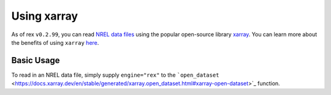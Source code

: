Using xarray
============

As of rex ``v0.2.99``, you can read `NREL data files <https://nrel.github.io/rex/misc/examples.nrel_data.html>`_
using the popular open-source library `xarray <https://docs.xarray.dev/en/stable/index.html>`_. You can learn
more about the benefits of using ``xarray`` `here <https://docs.xarray.dev/en/stable/getting-started-guide/why-xarray.html>`_.

Basic Usage
-----------

To read in an NREL data file, simply supply ``engine="rex"`` to the
```open_dataset`` <https://docs.xarray.dev/en/stable/generated/xarray.open_dataset.html#xarray-open-dataset>`_
function.
